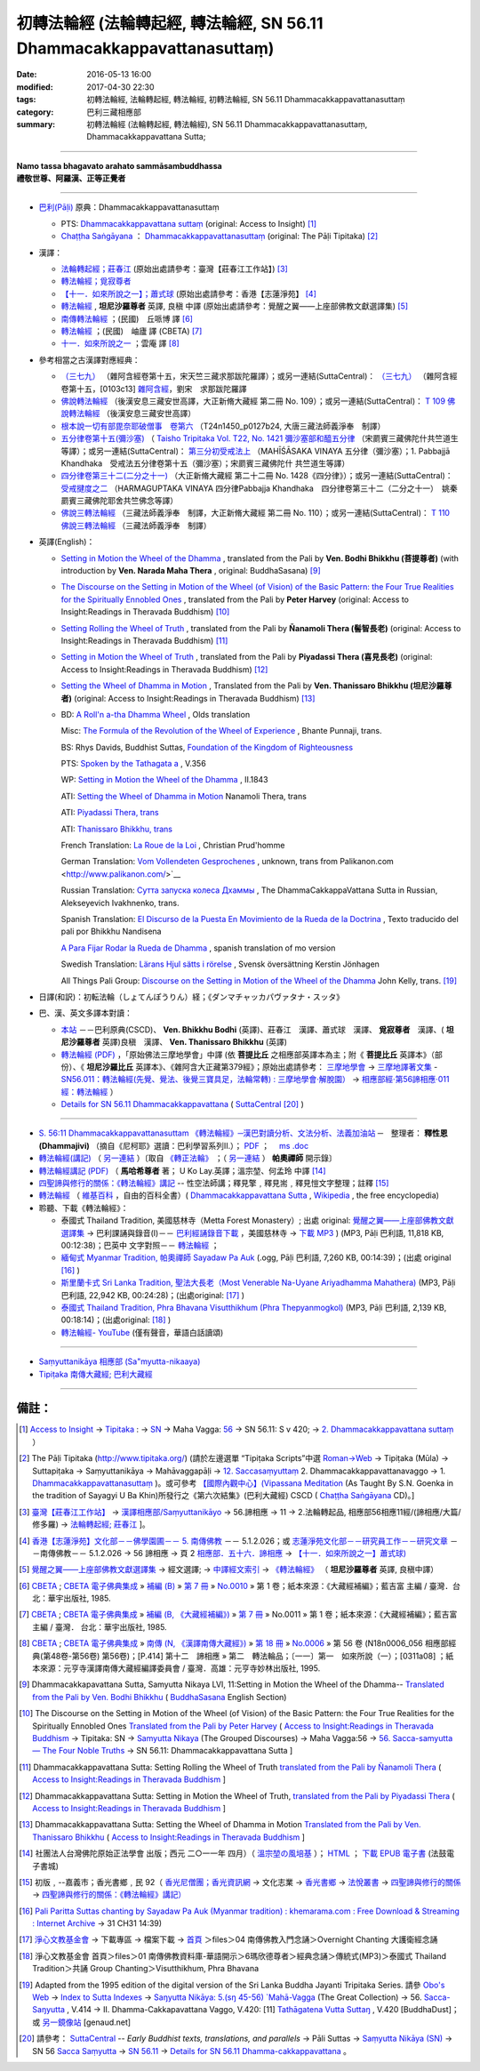 =======================================================================
初轉法輪經 (法輪轉起經, 轉法輪經, SN 56.11 Dhammacakkappavattanasuttaṃ)
=======================================================================

:date: 2016-05-13 16:00
:modified: 2017-04-30 22:30
:tags: 初轉法輪經, 法輪轉起經, 轉法輪經, 初轉法輪經, SN 56.11 Dhammacakkappavattanasuttaṃ
:category: 巴利三藏相應部
:summary: 初轉法輪經 (法輪轉起經, 轉法輪經), SN 56.11 Dhammacakkappavattanasuttaṃ, Dhammacakkappavattana Sutta;

------

| **Namo tassa bhagavato arahato sammāsambuddhassa**
| **禮敬世尊、阿羅漢、正等正覺者**

----

- `巴利(Pāḷi) <http://zh.wikipedia.org/wiki/%E5%B7%B4%E5%88%A9%E8%AF%AD>`__ 原典：Dhammacakkappavattanasuttaṃ

  * PTS: `Dhammacakkappavattana suttaṃ <{filename}sn56-011-pts%zh.rst>`__ (original: Access to Insight) [1]_

  * `Chaṭṭha Saṅgāyana <http://www.tipitaka.org/chattha>`__ ： `Dhammacakkappavattanasuttaṃ <{filename}sn56-011-cscd%zh.rst>`__ (original: The Pāḷi Tipitaka) [2]_

- 漢譯：

  * `法輪轉起經；莊春江 <{filename}sn56-011-chuangcj%zh.rst>`__ (原始出處請參考：臺灣【莊春江工作站】) [3]_

  * `轉法輪經；覓寂尊者 <{filename}sn56-011-santv%zh.rst>`__

  * `【十一．如來所說之一】；蕭式球 <{filename}sn56-011-siusk%zh.rst>`__ (原始出處請參考：香港【志蓮淨苑】 [4]_

  * `轉法輪經 <{filename}sn56-011-liangj%zh.rst>`__ , **坦尼沙羅尊者** 英譯, 良稹 中譯 (原始出處請參考：覺醒之翼——上座部佛教文獻選譯集) [5]_

  * `南傳轉法輪經 <http://tripitaka.cbeta.org/B07n0010_001>`__ ；(民國)　丘哌博 譯 [6]_

  * `轉法輪經 <http://tripitaka.cbeta.org/B07n0011_001>`__ ；(民國)　岫廬 譯 (CBETA) [7]_

  * `十一．如來所說之一 <http://tripitaka.cbeta.org/N18n0006_056>`__ ；雲庵 譯 [8]_


- 參考相當之古漢譯對應經典：

  * `（三七九） <http://www.cbeta.org/cgi-bin/goto.pl?linehead=T02n0099_p0103c13>`__ （雜阿含經卷第十五，宋天竺三藏求那跋陀羅譯）；或另一連結(SuttaCentral)： `（三七九） <http://tripitaka.cbeta.org/T02n0099_015>`__ （雜阿含經卷第十五，[0103c13] `雜阿含經 <http://tripitaka.cbeta.org/T02n0099>`__，劉宋　求那跋陀羅譯

  * `佛說轉法輪經 <http://www.cbeta.org/result/normal/T02/0109_001.htm>`__ （後漢安息三藏安世高譯，大正新脩大藏經 第二冊 No. 109）；或另一連結(SuttaCentral)： `T 109 佛說轉法輪經 <http://suttacentral.net/lzh/t109>`__ （後漢安息三藏安世高譯）

  * `根本說一切有部毘奈耶破僧事　卷第六 <http://www.cbeta.org/cgi-bin/goto.pl?linehead=T24n1450_p0127b24>`__ （T24n1450_p0127b24, 大唐三藏法師義淨奉　制譯）

  * `五分律卷第十五(彌沙塞) <http://www.cbeta.org/cgi-bin/goto.pl?linehead=T22n1421_p0104b23>`__ （ `Taisho Tripitaka Vol. T22, No. 1421 彌沙塞部和醯五分律 <http://www.cbeta.org/result/T22/T22n1421.htm>`__ （宋罽賓三藏佛陀什共竺道生等譯）；或另一連結(SuttaCentral)： `第三分初受戒法上 <http://suttacentral.net/lzh/lzh-mi-kd1#t1421.15b>`__ （MAHĪŚĀSAKA VINAYA 五分律（彌沙塞）；1. Pabbajjā Khandhaka　受戒法五分律卷第十五（彌沙塞）；宋罽賓三藏佛陀什 共竺道生等譯）

  * `四分律卷第三十二(二分之十一) <http://www.cbeta.org/cgi-bin/goto.pl?linehead=T22n1428_p0788a06>`__ （大正新脩大藏經 第二十二冊 No. 1428《四分律》）；或另一連結(SuttaCentral)： `受戒揵度之二 <http://suttacentral.net/lzh/lzh-dg-kd1#t1428.32a>`__ （HARMAGUPTAKA VINAYA	四分律Pabbajja Khandhaka　四分律卷第三十二（二分之十一）　姚秦罽賓三藏佛陀耶舍共竺佛念等譯）

  * `佛說三轉法輪經 <http://www.cbeta.org/result/normal/T02/0110_001.htm>`__ （三藏法師義淨奉　制譯，大正新脩大藏經 第二冊 No. 110）；或另一連結(SuttaCentral)： `T 110　佛說三轉法輪經 <http://suttacentral.net/lzh/t110>`__ （三藏法師義淨奉　制譯）

- 英譯(English)：

  * `Setting in Motion the Wheel of the Dhamma <{filename}sn56-011-bodhi%zh.rst>`__ , translated from the Pali by **Ven. Bodhi Bhikkhu (菩提尊者)** (with introduction by **Ven. Narada Maha Thera** , original: BuddhaSasana) [9]_

  * `The Discourse on the Setting in Motion of the Wheel (of Vision) of the Basic Pattern: the Four True Realities for the Spiritually Ennobled Ones <{filename}sn56-011-harv%zh.rst>`__ , translated from the Pali by **Peter Harvey** (original: Access to Insight:Readings in Theravada Buddhism) [10]_

  * `Setting Rolling the Wheel of Truth <{filename}sn56-011-nymo%zh.rst>`__ , translated from the Pali by **Ñanamoli Thera (髻智長老)** (original: Access to Insight:Readings in Theravada Buddhism) [11]_

  * `Setting in Motion the Wheel of Truth <{filename}sn56-011-piya%zh.rst>`__ , translated from the Pali by **Piyadassi Thera (喜見長老)** (original: Access to Insight:Readings in Theravada Buddhism) [12]_

  * `Setting the Wheel of Dhamma in Motion <{filename}sn56-011-than%zh.rst>`__ , Translated from the Pali by **Ven. Thanissaro Bhikkhu (坦尼沙羅尊者)** (original: Access to Insight:Readings in Theravada Buddhism) [13]_

  * BD: `A Roll'n a-tha Dhamma Wheel <http://www.buddhadust.com/m/dhamma-vinaya/bd/sn/05_mv/sn05.56.011.olds.bd.htm>`__ , Olds translation

    Misc: `The Formula of the Revolution of the Wheel of Experience <http://www.buddhadust.com/m/dhamma-vinaya/misc/sn/05_mv/sn05.56.011.pnji.misc.htm>`__ , Bhante Punnaji, trans.

    BS: Rhys Davids, Buddhist Suttas, `Foundation of the Kingdom of Righteousness <http://www.buddhadust.com/m/dhamma-vinaya/bs/dn.26.rhyt.bs_2.htm>`__ 

    PTS: `Spoken by the Tathagata a <http://www.buddhadust.com/m/dhamma-vinaya/pts/sn/05_mv/sn05.56.011.wood.pts.htm>`__ , V.356

    WP: `Setting in Motion the Wheel of the Dhamma <http://www.buddhadust.com/m/dhamma-vinaya/wp/sn/05_mv/sn05.56.011.bodh.wp.htm>`__ , II.1843

    ATI: `Setting the Wheel of Dhamma in Motion <http://www.buddhadust.com/m/dhamma-vinaya/ati/sn/05_mv/sn05.56.011.nymo.ati.htm>`__  Nanamoli Thera, trans

    ATI: `Piyadassi Thera, trans <http://www.buddhadust.com/m/dhamma-vinaya/ati/sn/05_mv/sn05.56.011.piya.ati.htm>`__ 

    ATI: `Thanissaro Bhikkhu, trans <http://www.buddhadust.com/m/dhamma-vinaya/ati/sn/05_mv/sn05.56.011.than.ati.htm>`__ 

    French Translation: `La Roue de la Loi <http://www.buddhadust.com/m/dhamma-vinaya/fra/sn/05_mv/sn05.56.011.prud.fra.htm>`__ , Christian Prud'homme

    German Translation: `Vom Vollendeten Gesprochenes <http://www.buddhadust.com/m/dhamma-vinaya/deu/sn/05_mv/sn05.56.011.unon.deu.htm>`__ , unknown, trans from Palikanon.com <http://www.palikanon.com/>`__ 

    Russian Translation: `Сутта запуска колеса Дхаммы <http://dhamma.ru/canon/sn/sn56-11.htm>`__ , The DhammaCakkappaVattana Sutta in Russian, Alekseyevich Ivakhnenko, trans. 

    Spanish Translation: `El Discurso de la Puesta En Movimiento de la Rueda de la Doctrina <http://www.buddhadust.com/m/dhamma-vinaya/spa/nand/sn/05_mv/sn05.56.011.nand.spa.htm>`__ , Texto traducido del pali por Bhikkhu Nandisena

    `A Para Fijar Rodar la Rueda de Dhamma <http://www.buddhadust.com/m/dhamma-vinaya/spa/olds/sn/05_mv/sn05.56.011.olds.spa.htm>`__ , spanish translation of mo version

    Swedish Translation: `Lärans Hjul sätts i rörelse <http://www.buddhadust.com/m/dhamma-vinaya/swe/sn/05_mv/sn05.56.011.jnhg.swe.htm>`__ , Svensk översättning Kerstin Jönhagen

    All Things Pali Group: `Discourse on the Setting in Motion of the Wheel of the Dhamma <http://www.buddhadust.com/m/dhamma-vinaya/yaho/sn/05_mv/sn05.56.011.kell.yaho.htm>`__  John Kelly, trans. [19]_

- 日譯(和訳)：初転法輪（しょてんぽうりん）経；《ダンマチャッカパヴァタナ・スッタ》

- 巴、漢、英文多譯本對讀：

  * `本站 <{filename}sn56-011-contrast-reading%zh.rst>`__ －－巴利原典(CSCD)、 **Ven. Bhikkhu Bodhi** (英譯)、莊春江　漢譯、蕭式球　漢譯、 **覓寂尊者**　漢譯、( **坦尼沙羅尊者** 英譯)良稹　漢譯、 **Ven. Thanissaro Bhikkhu** (英譯)

  * `轉法輪經 (PDF) <{filename}/extra/tipitaka/sutta/samyutta/sn56_011-samadhi-buddha.pdf>`__ ，「原始佛法三摩地學會」中譯 (依 **菩提比丘** 之相應部英譯本為主；附《 **菩提比丘** 英譯本》（部份）、《 **坦尼沙羅比丘** 英譯本》、《雜阿含大正藏第379經》；原始出處請參考： `三摩地學會 <http://www.samadhi-buddha.org/>`__  → `三摩地譯著文集 <http://www.tseatw.org/modules/articles/article.php?id=180>`__ - `SN56.011：轉法輪經(先覺、覺法、後覺三寶具足，法輪常轉) : 三摩地學會‧解脫園） <http://www.tseatw.org/modules/articles/article.php?id=180>`__ → `相應部經‧第56諦相應‧011經：轉法輪經 <http://www.samadhi-buddha.org/Theravada/Canon/Cht/Nikaya/sn56_011.pdf>`__ ）

  * `Details for SN 56.11 Dhammacakkappavattana <https://suttacentral.net/sn56.11>`__ ( `SuttaCentral <https://suttacentral.net/>`__ [20]_ )

----

- `S. 56:11 Dhammacakkappavattanasuttam 《轉法輪經》─漢巴對讀分析、文法分析、法義加油站 <{filename}/extra/tipitaka/sutta/samyutta/sn56.011-nikaya_selected.html>`__ ─　整理者： **釋性恩(Dhammajivi)** （摘自《尼柯耶》選讀：巴利學習系列Ⅱ.）； `PDF <{filename}/extra/tipitaka/sutta/samyutta/sn56.011-nikaya_selected.pdf>`__ ；　 `ms .doc <{filename}/extra/tipitaka/sutta/samyutta/sn56.011-nikaya_selected.doc>`__

- `轉法輪經(講記) <http://www.dhammarain.org.tw/books/run/005.htm>`__ （ `另一連結 <http://dhammarain.online-dhamma.net/books/run/005.htm>`__ ）〔取自 `《轉正法輪》 <http://www.dhammarain.org.tw/books/run/run-all.htm>`__ ；（ `另一連結 <http://dhammarain.online-dhamma.net/books/run/run-all.htm>`__ ） **帕奧禪師** 開示錄〕

- `轉法輪經講記 (PDF) <http://tkwen.sutta.org/Dhammacakkhappavattana%20Sutta%20Mahasi%20Sayadw.pdf>`__ （ **馬哈希尊者** 著； U Ko Lay.英譯；溫宗堃、何孟玲 中譯 [14]_

- `四聖諦與修行的關係：《轉法輪經》講記 <http://www.gaya.org.tw/publisher/faya/%E5%9B%9B%E8%81%96%E8%AB%A6%E8%88%87%E4%BF%AE%E8%A1%8C%E7%9A%84%E9%97%9C%E4%BF%82%EF%BC%9B%E3%80%8A%E8%BD%89%E6%B3%95%E8%BC%AA%E7%B6%93%E3%80%8B%E8%AC%9B%E8%A8%98.pdf>`__ -- 性空法師講；釋見擎﹐釋見耑﹐釋見愷文字整理；註釋 [15]_ 

- `轉法輪經 <http://zh.wikipedia.org/wiki/%E8%BD%AC%E6%B3%95%E8%BD%AE%E7%BB%8F>`__ （ `維基百科 <http://zh.wikipedia.org/>`__ ，自由的百科全書）( `Dhammacakkappavattana Sutta <http://en.wikipedia.org/wiki/Dhammacakkappavattana_Sutta>`__ , `Wikipedia <http://en.wikipedia.org/>`__ , the free encyclopedia)

- 聆聽、下載《轉法輪經》：

  * 泰國式 Thailand Tradition, 美國慈林寺（Metta Forest Monastery）; 出處 original: `覺醒之翼——上座部佛教文獻選譯集 <http://www.dhammatalks.org/Dhamma/DhammaIndex2.htm>`__ → 巴利課誦與錄音(I)－－ `巴利經誦錄音下載 <http://www.dhammatalks.org/Dhamma/Chanting/ChantIndex2.htm>`__ ，美國慈林寺 → `下載 MP3 <http://www.dhammatalks.org/Dhamma/Chanting/23%20Dhamma-cakkappavattana%20Sutta.mp3>`__ ) (MP3, Pāḷi 巴利語, 11,818 KB, 00:12:38)；巴英中 文字對照－－ `轉法輪經 <http://www.dhammatalks.org/Dhamma/Chanting/Verselong2.htm#dhamma-cakka>`__ ；

  * `緬甸式 Myanmar Tradition, 帕奧禪師 Sayadaw Pa Auk <https://ia701206.us.archive.org/27/items/PaliParittaSuttasChantingBySayadawPaAukmyanmarTradition/CH31.ogg>`__ (.ogg, Pāḷi 巴利語, 7,260 KB, 00:14:39)；(出處 original [16]_ )

  * `斯里蘭卡式 Sri Lanka Tradition, 聖法大長老（Most Venerable Na-Uyane Ariyadhamma Mahathera) <http://ftp1.puremind.org.tw/index.php?dir=files%2F04%20%ABn%B6%C7%A6%F2%B1%D0%A4J%AA%F9%A9%C0%BBw%2FOvernight%20Chanting%20%A4j%C5%40%BD%C3%B8g%A9%C0%BBw>`__ (MP3, Pāḷi 巴利語, 22,942 KB, 00:24:28)；(出處original: [17]_ ) 

  * `泰國式 Thailand Tradition, Phra Bhavana Visutthikhum (Phra Thepyanmogkol) <ftp://ftp2.puremind.org.tw/01%20%ABn%B6%C7%A6%F2%B1%D0%B8%EA%AE%C6%AEw-%B5%D8%BBy%B6%7D%A5%DC%2F6%BA%BF%AAY%BCw%B4L%AA%CC%3BVen.%20Mahinda%2F%B8g%A8%E5%A9%C0%BBw%2F%B6%C7%B2%CE%A6%A1%28MP3%29%2F%AE%F5%B0%EA%A6%A1%20Thailand%20Tradition%2F%A6%40%BBw%20Group%20Chanting%2FVisutthikhum%2C%20Phra%20Bhavana%2F02%20Dhammacakkappavattana%20Sutta.mp3>`__ (MP3, Pāḷi 巴利語, 2,139 KB, 00:18:14)；(出處original: [18]_ ) 

  * `轉法輪經- YouTube <https://www.youtube.com/watch?v=UtJeaFlrHF8>`__ (僅有聲音，華語白話讀頌)

--------------

- `Saṃyuttanikāya 相應部 (Sa"myutta-nikaaya) <{filename}/articles/tipitaka/sutta/samyutta/samyutta-nikaaya%zh.rst>`__ 

- `Tipiṭaka 南傳大藏經; 巴利大藏經 <{filename}/articles/tipitaka/tipitaka%zh.rst>`__

------

備註：
------

.. [1] `Access to Insight <http://www.accesstoinsight.org/>`__ → `Tipitaka <http://www.accesstoinsight.org/tipitaka/index.html>`__ : → `SN <http://www.accesstoinsight.org/tipitaka/sn/index.html>`__ → Maha Vagga: `56 <http://www.accesstoinsight.org/tipitaka/sn/index.html#sn56>`__ → SN 56.11: S v 420; → `2. Dhammacakkappavattana suttaṃ <http://www.accesstoinsight.org/tipitaka/sltp/SN_V_utf8.html#pts.420>`__ ）

.. [2] The Pāḷi Tipitaka (http://www.tipitaka.org/) (請於左邊選單 “Tipiṭaka Scripts”中選 `Roman→Web <http://www.tipitaka.org/romn/>`__ → Tipiṭaka (Mūla) → Suttapiṭaka → Saṃyuttanikāya → Mahāvaggapāḷi → `12. Saccasaṃyuttaṃ <http://www.tipitaka.org/romn/cscd/s0305m.mul11.xml>`__ 2. Dhammacakkappavattanavaggo → 1. `Dhammacakkappavattanasuttaṃ <http://www.tipitaka.org/romn/cscd/s0305m.mul11.xml>`__ )。或可參考 `【國際內觀中心】(Vipassana Meditation <http://www.dhamma.org/>`__ (As Taught By S.N. Goenka in the tradition of Sayagyi U Ba Khin)所發行之《第六次結集》(巴利大藏經) CSCD ( `Chaṭṭha Saṅgāyana <http://www.tipitaka.org/chattha>`__ CD)。]

.. [3] `臺灣【莊春江工作站】 <http://agama.buddhason.org/index.htm>`__ → `漢譯相應部/Saṃyuttanikāyo <http://agama.buddhason.org/SN/index.htm>`__ → 56.諦相應 → 11 → 2.法輪轉起品, 相應部56相應11經/(諦相應/大篇/修多羅) → `法輪轉起經; 莊春江 <http://agama.buddhason.org/SN/SN1708.htm>`__ ]。

.. [4] `香港【志蓮淨苑】文化部－－佛學園圃－－ 5. 南傳佛教 <http://www.chilin.edu.hk/edu/report_section.asp?section_id=5>`__ －－ 5.1.2.026；或 `志蓮淨苑文化部－－研究員工作－－研究文章 <http://www.chilin.edu.hk/edu/work_paragraph.asp>`__ －－南傳佛教－－ 5.1.2.026 → 56 諦相應 → 頁 2 `相應部．五十六．諦相應 <http://www.chilin.edu.hk/edu/report_section_detail.asp?section_id=61&id=395>`__ → `【十一．如來所說之一】蕭式球) <http://www.chilin.edu.hk/edu/report_section_detail.asp?section_id=61&id=395&page_id=48:121>`__

.. [5] `覺醒之翼——上座部佛教文獻選譯集 <http://www.dhammatalks.org/Dhamma/DhammaIndex2.htm>`__ → 經文選譯; → `中譯經文索引 <http://www.dhammatalks.org/Dhamma/Sutta/SuttaIndex2.htm>`__ → `《轉法輪經》 <http://www.dhammatalks.org/Dhamma/Sutta/Dhammacakkappavattana2.htm>`__ （ **坦尼沙羅尊者** 英譯, 良稹中譯）

.. [6]  `CBETA <http://www.cbeta.org/>`__ ; `CBETA 電子佛典集成 <http://tripitaka.cbeta.org/>`__ » `補編 (B) <http://tripitaka.cbeta.org/B>`__  » `第 7 冊 <http://tripitaka.cbeta.org/B07>`__ » `No.0010 <http://tripitaka.cbeta.org/B07n0010>`__  » 第 1 卷；紙本來源：《大藏經補編》；藍吉富 主編 / 臺灣．台北：華宇出版社, 1985.

.. [7] `CBETA <http://www.cbeta.org/>`__ ; `CBETA 電子佛典集成 <http://tripitaka.cbeta.org/>`__ » `補編 (B, 《大藏經補編》) <http://tripitaka.cbeta.org/B>`__  » `第 7 冊 <http://tripitaka.cbeta.org/B07>`__ » No.0011 » 第 1 卷；紙本來源：《大藏經補編》；藍吉富 主編 / 臺灣． 台北：華宇出版社, 1985.

.. [8]  `CBETA <http://www.cbeta.org/>`__ ; `CBETA 電子佛典集成 <http://tripitaka.cbeta.org/>`__ » `南傳 (N, 《漢譯南傳大藏經》) <http://tripitaka.cbeta.org/N>`__ » `第 18 冊 <http://tripitaka.cbeta.org/N18>`__ » `No.0006 <http://tripitaka.cbeta.org/N18n0006>`__ » 第 56 卷 (N18n0006_056 相應部經典(第48卷-第56卷) 第56卷)；[P.414] 第十二　諦相應 » 第二　轉法輪品；〔一一〕第一　如來所說（一）；[0311a08] ；紙本來源：元亨寺漢譯南傳大藏經編譯委員會 / 臺灣．高雄：元亨寺妙林出版社, 1995.

.. [9] Dhammacakkapavattana Sutta, Samyutta Nikaya LVI, 11:Setting in Motion the Wheel of the Dhamma-- `Translated from the Pali by Ven. Bodhi Bhikkhu <http://www.budsas.org/ebud/ebsut001.htm>`__ ( `BuddhaSasana <http://www.budsas.org/index.htm>`__ English Section)

.. [10] The Discourse on the Setting in Motion of the Wheel (of Vision) of the Basic Pattern: the Four True Realities for the Spiritually Ennobled Ones `Translated from the Pali by Peter Harvey <http://www.accesstoinsight.org/tipitaka/sn/sn56/sn56.011.harv.html>`__ ( `Access to Insight:Readings in Theravada Buddhism <http://www.accesstoinsight.org/>`__ → Tipitaka: SN → `Samyutta Nikaya <http://www.accesstoinsight.org/tipitaka/sn/index.html>`__ (The Grouped Discourses) → Maha Vagga:56 → `56. Sacca-samyutta — The Four Noble Truths <http://www.accesstoinsight.org/tipitaka/sn/index.html#sn56>`__ → SN 56.11: Dhammacakkappavattana Sutta ]

.. [11] Dhammacakkappavattana Sutta: Setting Rolling the Wheel of Truth `translated from the Pali by Ñanamoli Thera <http://www.accesstoinsight.org/tipitaka/sn/sn56/sn56.011.nymo.html>`__ ( `Access to Insight:Readings in Theravada Buddhism <http://www.accesstoinsight.org/>`__ ]

.. [12] Dhammacakkappavattana Sutta: Setting in Motion the Wheel of Truth, `translated from the Pali by Piyadassi Thera <http://www.accesstoinsight.org/tipitaka/sn/sn56/sn56.011.piya.html>`__ ( `Access to Insight:Readings in Theravada Buddhism <http://www.accesstoinsight.org/>`__ ]

.. [13] Dhammacakkappavattana Sutta: Setting the Wheel of Dhamma in Motion `Translated from the Pali by Ven. Thanissaro Bhikkhu <http://www.accesstoinsight.org/tipitaka/sn/sn56/sn56.011.than.html>`__ ( `Access to Insight:Readings in Theravada Buddhism <http://www.accesstoinsight.org/>`__ ]

.. [14] 社團法人台灣佛陀原始正法學會 出版；西元 二○一一年 四月）（ `溫宗堃の風培基 <https://sites.google.com/site/tkwenhomepage/>`__ ）； `HTML <http://ebooks.dila.edu.tw/books/n/WZK_03>`__ ； `下載 EPUB 電子書 <http://ebooks.dila.edu.tw/epub/WZK_03>`__ (法鼓電子書城) 

.. [15] 初版﹐--嘉義市；香光書鄉﹐民 92（ `香光尼僧團；香光資訊網 <http://www.gaya.org.tw/>`__ → 文化志業 → `香光書鄉 <http://www.gaya.org.tw/publisher/>`__ → `法悅叢書 <http://www.gaya.org.tw/publisher/faya/fayaindex.htm>`__ → `四聖諦與修行的關係 <http://www.gaya.org.tw/publisher/faya/fournoble_index.htm>`__ → `四聖諦與修行的關係：《轉法輪經》講記） <http://www.gaya.org.tw/publisher/faya/%E5%9B%9B%E8%81%96%E8%AB%A6%E8%88%87%E4%BF%AE%E8%A1%8C%E7%9A%84%E9%97%9C%E4%BF%82%EF%BC%9B%E3%80%8A%E8%BD%89%E6%B3%95%E8%BC%AA%E7%B6%93%E3%80%8B%E8%AC%9B%E8%A8%98.pdf>`__

.. [16] `Pali Paritta Suttas chanting by Sayadaw Pa Auk (Myanmar tradition) : khemarama.com : Free Download & Streaming : Internet Archive <https://archive.org/details/PaliParittaSuttasChantingBySayadawPaAukmyanmarTradition>`__ → 31 CH31 14:39)

.. [17] `淨心文教基金會 <http://www.puremind.org.tw/>`__ → 下載專區 → 檔案下載 → `首頁 <http://ftp1.puremind.org.tw/index.php>`__ ＞files＞04 南傳佛教入門念誦＞Overnight Chanting 大護衛經念誦

.. [18] 淨心文教基金會 首頁＞files＞01 南傳佛教資料庫-華語開示＞6瑪欣德尊者＞經典念誦＞傳統式(MP3)＞泰國式 Thailand Tradition＞共誦 Group Chanting＞Visutthikhum, Phra Bhavana

.. [19] Adapted from the 1995 edition of the digital version of the Sri Lanka Buddha Jayanti Tripitaka Series. 請參 `Obo's Web <http://www.buddhadust.com/m/index.htm>`__ → `Index to Sutta Indexes <http://www.buddhadust.com/m/backmatter/indexes/sutta/sutta_toc.htm>`__ →  `Saŋyutta Nikāya: 5.(sŋ 45-56) `Mahā-Vagga <http://www.buddhadust.com/m/backmatter/indexes/sutta/sn/idx_05_mahavagga.htm>`__ (The Great Collection)  →  56. `Sacca-Saŋyutta <http://www.buddhadust.com/m/backmatter/indexes/sutta/sn/05_mv/idx_56_saccasamyutta.htm>`__ , V.414  →  II. Dhamma-Cakkapavattana Vaggo, V.420: [11] `Tathāgatena Vutta Suttaŋ <http://www.buddhadust.com/m/dhamma-vinaya/pali/sn/05_mv/sn05.56.011.pali.bd.htm>`__ , V.420     [BuddhaDust]；或 `另一鏡像站 <http://obo.genaud.net/backmatter/indexes/sutta/sutta_toc.htm>`__ [genaud.net]

.. [20] 請參考： `SuttaCentral <https://suttacentral.net/>`__ -- *Early Buddhist texts, translations, and parallels*  →  Pāli Suttas →  `Saṃyutta Nikāya (SN) <https://suttacentral.net/sn>`__  →  SN 56  `Sacca Saṃyutta <https://suttacentral.net/sn56>`__   →  `SN 56.11 <https://suttacentral.net/pi/sn56.11>`__  →  `Details for SN 56.11 Dhamma-cakka­ppavattana <https://suttacentral.net/sn56.11>`__ 。

..
  2017 add: Sri Lanka Buddha Jayanti Tripitaka Series (Obo's Web) & SuttaCentral
  11.05 del:節錄自： 巴利系佛教史綱　第六章　聖典　二　摘錄(已轉至 template)
        add: sn56-011-santv%zh.rst
  2016.05.13 add .rst 05.16 rev.
  溫宗堃の風培基 old: http://tkwen.theravada-chinese.org/
  2.18 add: 節錄自：巴利系佛教史綱　第六章　聖典　二　摘錄）
      rev. old: body bgcolor=seagreen  text=white link=gold vlink=purple alink=red
  02.14 add: 巴、漢、英文多譯本對讀：本站; S. 56:11 Dhammacakkappavattanasuttam 《轉法輪經》─漢巴對讀分析、文法分析、法義加油站
  02.13 add: 中文(Chinese；正體、簡體漢文切換); 轉法輪經- YouTube 
  02.12 add: local Ven. Bodhi Bhikkhu with authentification; 日譯名; 四聖諦與修行的關係；《轉法輪經》講記; 原始佛法三摩地學會 中譯(依菩提比丘之相應部英譯本為主)
  02.11 add: local 英譯(English); 聆聽、下載《轉法輪經》
      rev: old:另可參考相當之古漢譯
  02.08 add: 相當之古漢譯
  02.06 add: 轉法輪經(講記), 帕奧禪師開示錄; local Hanzi translalation file
  rev. PTS: original: 原始出處請參考： → old: ← ; del:Pali text
  created on 02.01 '15
